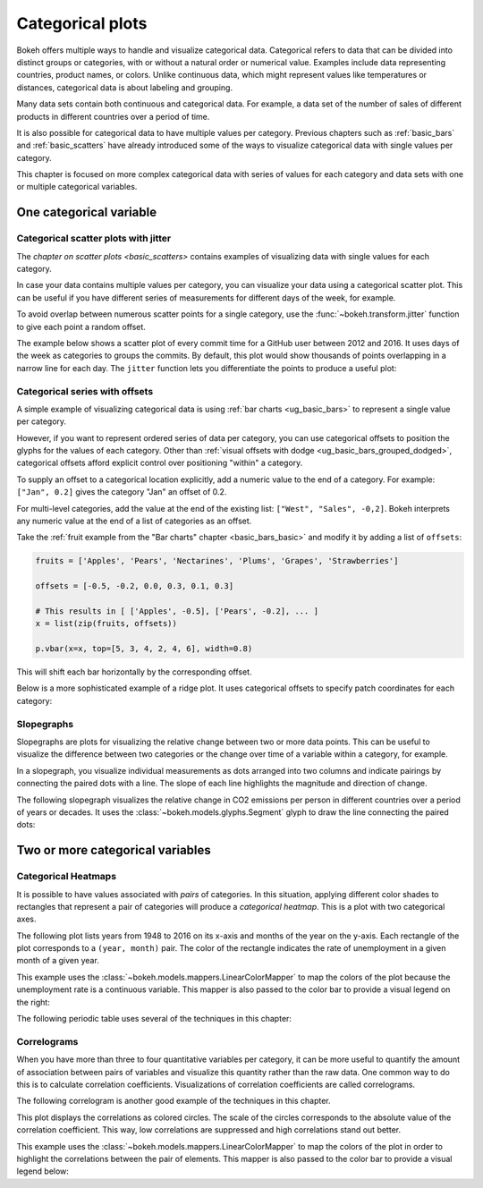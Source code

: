 .. _ug_topics_categorical:

Categorical plots
=================

Bokeh offers multiple ways to handle and visualize categorical data.
Categorical refers to data that can be divided into distinct groups or
categories, with or without a natural order or numerical value. Examples include
data representing countries, product names, or colors. Unlike continuous data, which
might represent values like temperatures or distances, categorical data is about
labeling and grouping.

Many data sets contain both continuous and categorical data. For example, a
data set of the number of sales of different products in different countries
over a period of time.

It is also possible for categorical data to have multiple values per category.
Previous chapters such as :ref:`basic_bars` and :ref:`basic_scatters` have already
introduced some of the ways to visualize categorical data with single values per
category.

This chapter is focused on more complex categorical data with series of values
for each category and data sets with one or multiple categorical variables.

One categorical variable
------------------------

.. _ug_topics_categorical_scatters_jitter:

Categorical scatter plots with jitter
~~~~~~~~~~~~~~~~~~~~~~~~~~~~~~~~~~~~~

The `chapter on scatter plots <basic_scatters>` contains examples of visualizing
data with single values for each category.

In case your data contains multiple values per category, you can visualize your data
using a categorical scatter plot. This can be useful if you have different series of
measurements for different days of the week, for example.

To avoid overlap between numerous scatter points for a single category, use
the :func:`~bokeh.transform.jitter` function to give each point a random
offset.

The example below shows a scatter plot of every commit time for a GitHub user
between 2012 and 2016. It uses days of the week as categories to groups the commits.
By default, this plot would show thousands of points overlapping in a narrow line for
each day. The ``jitter`` function lets you differentiate the points to produce a useful
plot:

.. bokeh-plot:: __REPO__/examples/topics/categorical/scatter_jitter.py
    :source-position: above

.. _ug_topics_categorical_offsets:

Categorical series with offsets
~~~~~~~~~~~~~~~~~~~~~~~~~~~~~~~

A simple example of visualizing categorical data is using
:ref:`bar charts <ug_basic_bars>` to represent a single value per category.

However, if you want to represent ordered series of data per category, you can use
categorical offsets to position the glyphs for the values of each category.
Other than :ref:`visual offsets with dodge <ug_basic_bars_grouped_dodged>`,
categorical offsets afford explicit control over positioning "within" a category.

To supply an offset to a categorical location explicitly, add a numeric value
to the end of a category. For example: ``["Jan", 0.2]`` gives the category
"Jan" an offset of 0.2.

For multi-level categories, add the value at the end of the existing list:
``["West", "Sales", -0,2]``. Bokeh interprets any numeric value at the end
of a list of categories as an offset.

Take the :ref:`fruit example from the "Bar charts" chapter <basic_bars_basic>` and
modify it by adding a list of ``offsets``:

.. code-block:: python

    fruits = ['Apples', 'Pears', 'Nectarines', 'Plums', 'Grapes', 'Strawberries']

    offsets = [-0.5, -0.2, 0.0, 0.3, 0.1, 0.3]

    # This results in [ ['Apples', -0.5], ['Pears', -0.2], ... ]
    x = list(zip(fruits, offsets))

    p.vbar(x=x, top=[5, 3, 4, 2, 4, 6], width=0.8)

This will shift each bar horizontally by the corresponding offset.

.. bokeh-plot:: __REPO__/examples/topics/categorical/categorical_offset.py
    :source-position: none

Below is a more sophisticated example of a ridge plot. It uses
categorical offsets to specify patch coordinates for each
category:

.. bokeh-plot:: __REPO__/examples/topics/categorical/ridgeplot.py
    :source-position: below

Slopegraphs
~~~~~~~~~~~

Slopegraphs are plots for visualizing the relative change between two or more data
points. This can be useful to visualize the difference between two categories or the
change over time of a variable within a category, for example.

In a slopegraph, you visualize individual measurements as dots arranged into two columns
and indicate pairings by connecting the paired dots with a line.
The slope of each line highlights the magnitude and direction of change.

The following slopegraph visualizes the relative change in CO2
emissions per person in different countries over a period of years or decades.
It uses the :class:`~bokeh.models.glyphs.Segment` glyph to draw the line connecting the
paired dots:

.. bokeh-plot:: __REPO__/examples/topics/categorical/slope_graph.py
    :source-position: above

Two or more categorical variables
---------------------------------

Categorical Heatmaps
~~~~~~~~~~~~~~~~~~~~

It is possible to have values associated with *pairs* of categories. In this
situation, applying different color shades to rectangles that represent a pair
of categories will produce a *categorical heatmap*. This is a plot with two
categorical axes.

The following plot lists years from 1948 to 2016 on its x-axis and months of
the year on the y-axis. Each rectangle of the plot corresponds to a
``(year, month)`` pair. The color of the rectangle indicates the rate of
unemployment in a given month of a given year.

This example uses the :class:`~bokeh.models.mappers.LinearColorMapper` to map the
colors of the plot because the unemployment rate is a continuous variable.
This mapper is also passed to the color bar to provide a visual legend on the right:

.. bokeh-plot:: __REPO__/examples/topics/categorical/heatmap_unemployment.py
    :source-position: below

The following periodic table uses several of the techniques in this chapter:

.. bokeh-plot:: __REPO__/examples/topics/categorical/periodic.py
    :source-position: below

Correlograms
~~~~~~~~~~~~

When you have more than three to four quantitative variables per category, it can be
more useful to quantify the amount of association between pairs of variables and
visualize this quantity rather than the raw data.
One common way to do this is to calculate correlation coefficients.
Visualizations of correlation coefficients are called correlograms.

The following correlogram is another good example of the techniques in this chapter.

This plot displays the correlations as colored circles. The scale of the circles
corresponds to the absolute value of the correlation coefficient.
This way, low correlations are suppressed and high correlations stand out better.

This example uses the :class:`~bokeh.models.mappers.LinearColorMapper` to map the
colors of the plot in order to highlight the correlations between the pair of elements.
This mapper is also passed to the color bar to provide a visual legend below:

.. bokeh-plot:: _REPO_/examples/topics/categorical/correlogram.py
    :source-position: below
